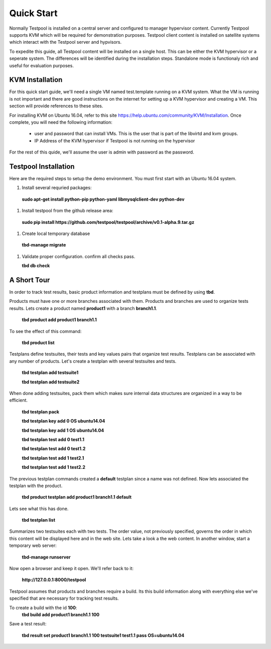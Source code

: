 .. _QuickStartAnchor:

Quick Start
===============

Normally Testpool is installed on a central server and configured to
manager hypervisor content. Currently Testpool supports KVM which will be 
required for demonstration purposes. Testpool client content is installed
on satellite systems which interact with the Testpool server and hypvisors.

To expedite this guide, all Testpool content will be installed on a single
host. This can be either the KVM hypervisor or a seperate system. The
differences will be identified during the installation steps. Standalone mode 
is functionaly rich and useful for evaluation purposes.


KVM Installation 
----------------

For this quick start guide, we'll need a single VM named test.template running
on a KVM system. What the VM is running is not important and there are 
good instructions on the internet for setting up a KVM hypervisor and 
creating a VM. This section will provide references to these sites.


For installing KVM on Ubuntu 16.04, refer to this site https://help.ubuntu.com/community/KVM/Installation. Once complete, you will need the following 
information:

  - user and password that can install VMs. This is the user that is part of
    the libvirtd and kvm groups. 
  - IP Address of the KVM hypervisor if Testpool is not running on the
    hypervisor

For the rest of this quide, we'll assume the user is admin with password 
as the password.

Testpool Installation
---------------------

Here are the required steps to setup the demo environment. You must first
start with an Ubuntu 16.04 system.

#. Install several requried packages:

  **sudo apt-get install python-pip python-yaml libmysqlclient-dev python-dev**
#. Install testpool from the github release area:

  **sudo pip install https://github.com/testpool/testpool/archive/v0.1-alpha.9.tar.gz**
#. Create local temporary database

  **tbd-manage migrate**
#. Validate proper configuration. confirm all checks pass.

   **tbd db check**

A Short Tour
------------

In order to track test results, basic product information and testplans
must be defined by using **tbd**.

Products must have one or more branches associated with them. Products
and branches are used to organize tests results. Lets create a product
named **product1** with a branch **branch1.1**.

  **tbd product add product1 branch1.1**

To see the effect of this command:

  **tbd product list**
 
Testplans define testsuites, their tests and key values pairs that organize
test results. Testplans can be associated with any number of products.
Let's create a testplan with several testsuites and tests.

  **tbd testplan add testsuite1**

  **tbd testplan add testsuite2**

When done adding testsuites, pack them which makes sure internal data 
structures are organized in a way to be efficient.

  **tbd testplan pack**

  **tbd testplan key add 0 OS ubuntu14.04**

  **tbd testplan key add 1 OS ubuntu14.04**

  **tbd testplan test add 0 test1.1**

  **tbd testplan test add 0 test1.2**

  **tbd testplan test add 1 test2.1**

  **tbd testplan test add 1 test2.2**


The previous testplan commands created a **default** testplan since a name
was not defined. Now lets associated the testplan with the product.

  **tbd product testplan add product1 branch1.1 default**

Lets see what this has done. 

  **tbd testplan list**

Summarizes two testsuites each with two tests. The order value, not previously
specified, governs the order in which this content will be displayed here 
and in the web site. Lets take a look a the web content. In another window, 
start a temporary web server:

  **tbd-manage runserver**

Now open a browser and keep it open. We'll refer back to it:

  **http://127.0.0.1:8000/testpool**

Testpool assumes that products and branches require a build. Its this build
information along with everything else we've specified that are necessary
for tracking test results.

To create a build with the id **100**:
  **tbd build add product1 branch1.1 100**

Save a test result:

  **tbd result set product1 branch1.1 100 testsuite1 test1.1 pass OS=ubuntu14.04**
